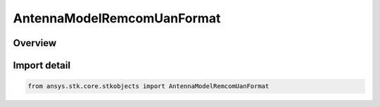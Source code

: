 AntennaModelRemcomUanFormat
===========================

.. py:class:: ansys.stk.core.stkobjects.AntennaModelRemcomUanFormat

   Bases: py:obj:`~ansys.stk.core.stkobjects.IAntennaModelRemcomUanFormat`, py:obj:`~ansys.stk.core.stkobjects.IAntennaModel`, py:obj:`~ansys.stk.core.stkobjects.IComponentInfo`, py:obj:`~ansys.stk.core.stkobjects.ICloneable`

   Class defining an antenna pattern Remcom uan model.

.. py:currentmodule:: AntennaModelRemcomUanFormat

Overview
--------


Import detail
-------------

.. code-block:: python

    from ansys.stk.core.stkobjects import AntennaModelRemcomUanFormat



